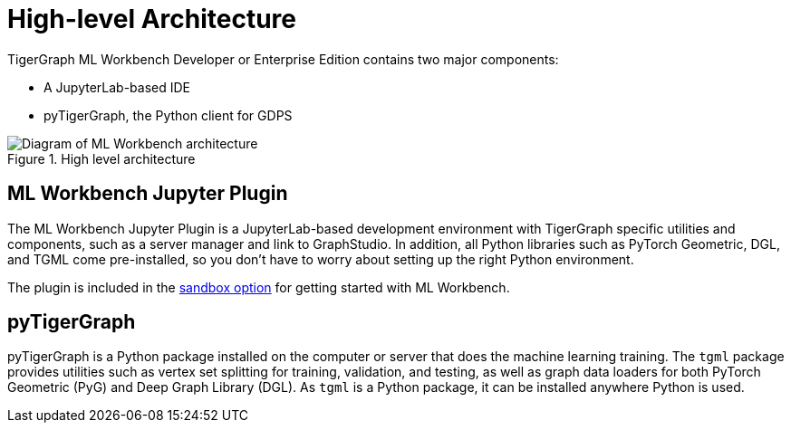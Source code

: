 = High-level Architecture
:page-aliases: ml-workbench:on-prem:architecture.adoc

TigerGraph ML Workbench Developer or Enterprise Edition contains two major components:

* A JupyterLab-based IDE
* pyTigerGraph, the Python client for GDPS

.High level architecture
image::high-level-architecture-v1.png[Diagram of ML Workbench architecture]


== ML Workbench Jupyter Plugin
The ML Workbench Jupyter Plugin is a JupyterLab-based development environment with TigerGraph specific utilities and components, such as a server manager and link to GraphStudio.
In addition, all Python libraries such as PyTorch Geometric, DGL, and TGML come pre-installed, so you don’t have to worry about setting up the right Python environment.

The plugin is included in the xref:on-prem:sandbox.adoc[sandbox option] for getting started with ML Workbench.

== pyTigerGraph

pyTigerGraph is a Python package installed on the computer or server that does the machine learning training.
The `tgml` package provides utilities such as vertex set splitting for training, validation, and testing, as well as graph data loaders for both PyTorch Geometric (PyG) and Deep Graph Library (DGL).
As `tgml` is a Python package, it can be installed anywhere Python is used.
